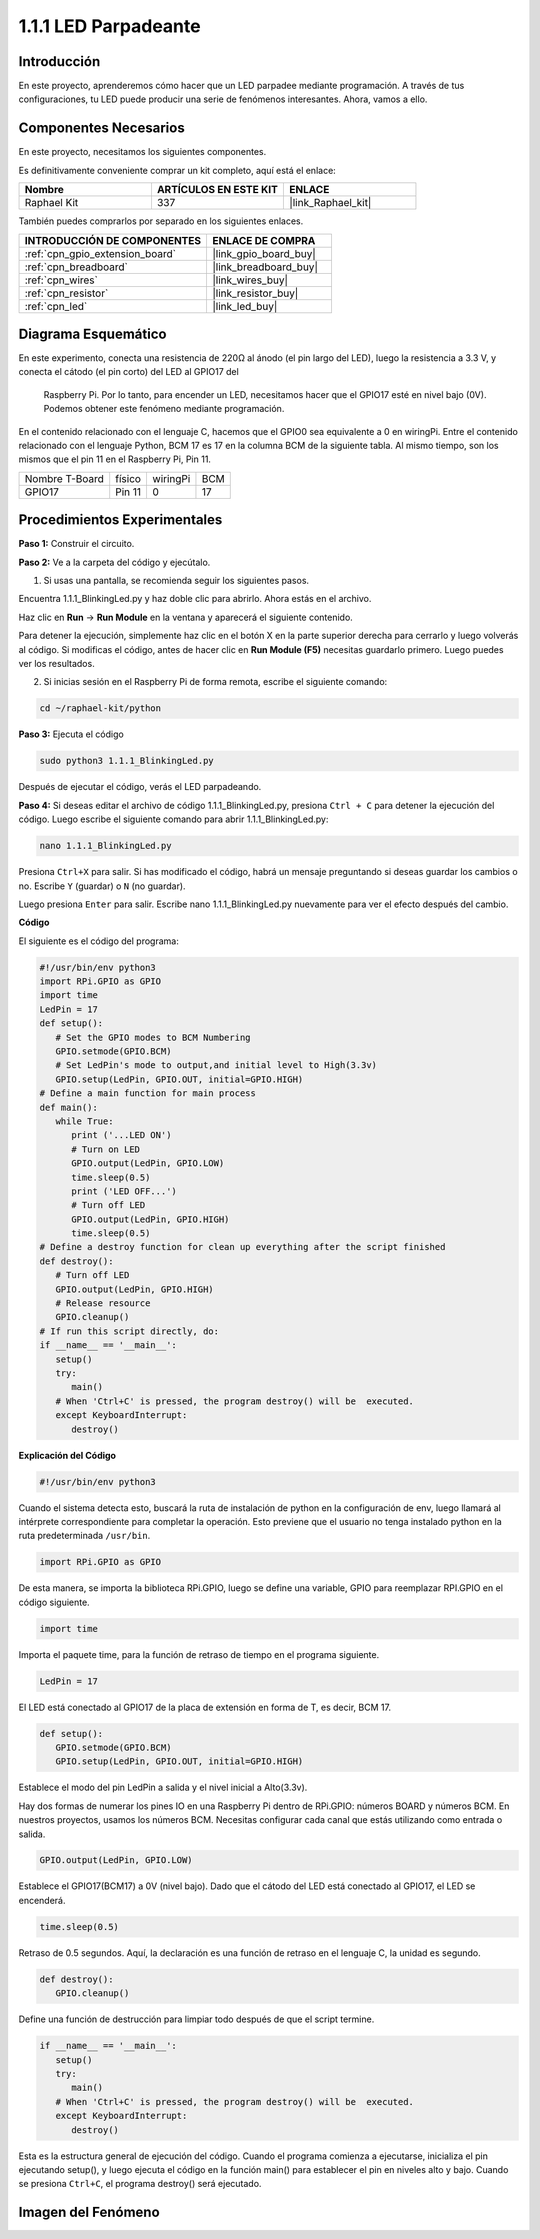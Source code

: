 .. nota::

    Hola, ¡bienvenido a la Comunidad de Entusiastas de SunFounder Raspberry Pi, Arduino y ESP32 en Facebook! Sumérgete en el mundo de Raspberry Pi, Arduino y ESP32 con otros entusiastas.

    **¿Por qué unirse?**

    - **Soporte experto**: Resuelve problemas post-venta y desafíos técnicos con la ayuda de nuestra comunidad y equipo.
    - **Aprender y compartir**: Intercambia consejos y tutoriales para mejorar tus habilidades.
    - **Avances exclusivos**: Obtén acceso anticipado a nuevos anuncios de productos y adelantos.
    - **Descuentos especiales**: Disfruta de descuentos exclusivos en nuestros productos más recientes.
    - **Promociones festivas y sorteos**: Participa en sorteos y promociones de temporada.

    👉 ¿Listo para explorar y crear con nosotros? Haz clic en [|link_sf_facebook|] y únete hoy mismo!

.. _1.1.1_py:

1.1.1 LED Parpadeante
=========================

Introducción
-----------------

En este proyecto, aprenderemos cómo hacer que un LED parpadee mediante programación. 
A través de tus configuraciones, tu LED puede producir una serie de fenómenos interesantes. 
Ahora, vamos a ello.

Componentes Necesarios
------------------------------

En este proyecto, necesitamos los siguientes componentes. 

.. image:: ../img/blinking_led_list.png
    :width: 800
    :align: center

Es definitivamente conveniente comprar un kit completo, aquí está el enlace: 

.. list-table::
    :widths: 20 20 20
    :header-rows: 1

    *   - Nombre	
        - ARTÍCULOS EN ESTE KIT
        - ENLACE
    *   - Raphael Kit
        - 337
        - |link_Raphael_kit|

También puedes comprarlos por separado en los siguientes enlaces.

.. list-table::
    :widths: 30 20
    :header-rows: 1

    *   - INTRODUCCIÓN DE COMPONENTES
        - ENLACE DE COMPRA

    *   - :ref:`cpn_gpio_extension_board`
        - |link_gpio_board_buy|
    *   - :ref:`cpn_breadboard`
        - |link_breadboard_buy|
    *   - :ref:`cpn_wires`
        - |link_wires_buy|
    *   - :ref:`cpn_resistor`
        - |link_resistor_buy|
    *   - :ref:`cpn_led`
        - |link_led_buy|


Diagrama Esquemático
---------------------------

En este experimento, conecta una resistencia de 220Ω al ánodo (el pin largo del LED), 
luego la resistencia a 3.3 V, y conecta el cátodo (el pin corto) del LED al GPIO17 del
 Raspberry Pi. Por lo tanto, para encender un LED, necesitamos hacer que el GPIO17 esté 
 en nivel bajo (0V). Podemos obtener este fenómeno mediante programación.

.. nota::

    **Pin11** se refiere al pin 11 del Raspberry Pi de izquierda a derecha, y sus números 
    de pin correspondientes en **wiringPi** y **BCM** se muestran en la siguiente tabla.

En el contenido relacionado con el lenguaje C, hacemos que el GPIO0 sea equivalente a 0 
en wiringPi. Entre el contenido relacionado con el lenguaje Python, BCM 17 es 17 en la 
columna BCM de la siguiente tabla. Al mismo tiempo, son los mismos que el pin 11 en el 
Raspberry Pi, Pin 11.

============== ======== ======== ===
Nombre T-Board físico   wiringPi BCM
GPIO17         Pin 11   0        17
============== ======== ======== ===

.. image:: ../img/image48.png
    :width: 800
    :align: center

Procedimientos Experimentales
---------------------------------

**Paso 1:** Construir el circuito.

.. image:: ../img/image49.png
    :width: 800
    :align: center

**Paso 2:** Ve a la carpeta del código y ejecútalo.

1. Si usas una pantalla, se recomienda seguir los siguientes pasos.

Encuentra 1.1.1_BlinkingLed.py y haz doble clic para abrirlo. Ahora estás en el archivo.

Haz clic en **Run** -> **Run Module** en la ventana y aparecerá el siguiente contenido.

Para detener la ejecución, simplemente haz clic en el botón X en la parte superior derecha 
para cerrarlo y luego volverás al código. Si modificas el código, antes de hacer clic en 
**Run Module (F5)** necesitas guardarlo primero. Luego puedes ver los resultados.

2. Si inicias sesión en el Raspberry Pi de forma remota, escribe el siguiente comando:

.. raw:: html

   <run></run>

.. code-block::

   cd ~/raphael-kit/python

.. nota::
    Cambia el directorio a la ruta del código en este experimento mediante ``cd``.

**Paso 3:** Ejecuta el código

.. raw:: html

   <run></run>

.. code-block::

   sudo python3 1.1.1_BlinkingLed.py

.. nota::
    Aquí sudo - superuser do, y python significa ejecutar el archivo con Python.

Después de ejecutar el código, verás el LED parpadeando.

**Paso 4:** Si deseas editar el archivo de código 1.1.1_BlinkingLed.py,
presiona ``Ctrl + C`` para detener la ejecución del código. Luego escribe el siguiente 
comando para abrir 1.1.1_BlinkingLed.py:

.. raw:: html

   <run></run>

.. code-block::

   nano 1.1.1_BlinkingLed.py

.. nota::
    nano es una herramienta de editor de texto. El comando se utiliza para abrir el
    archivo de código 1.1.1_BlinkingLed.py con esta herramienta.

Presiona ``Ctrl+X`` para salir. Si has modificado el código, habrá un
mensaje preguntando si deseas guardar los cambios o no. Escribe ``Y`` (guardar)
o ``N`` (no guardar).

Luego presiona ``Enter`` para salir. Escribe nano 1.1.1_BlinkingLed.py nuevamente para
ver el efecto después del cambio.

**Código**

El siguiente es el código del programa:

.. nota::

   Puedes **Modificar/Restablecer/Copiar/Ejecutar/Detener** el código a continuación. Pero antes de eso, necesitas ir a la ruta del código fuente como ``raphael-kit/python``. Después de modificar el código, puedes ejecutarlo directamente para ver el efecto.

.. raw:: html

    <run></run>

.. code-block:: python

   #!/usr/bin/env python3
   import RPi.GPIO as GPIO
   import time
   LedPin = 17
   def setup():
      # Set the GPIO modes to BCM Numbering
      GPIO.setmode(GPIO.BCM)
      # Set LedPin's mode to output,and initial level to High(3.3v)
      GPIO.setup(LedPin, GPIO.OUT, initial=GPIO.HIGH)
   # Define a main function for main process
   def main():
      while True:
         print ('...LED ON')
         # Turn on LED
         GPIO.output(LedPin, GPIO.LOW)
         time.sleep(0.5)
         print ('LED OFF...')
         # Turn off LED
         GPIO.output(LedPin, GPIO.HIGH)
         time.sleep(0.5)
   # Define a destroy function for clean up everything after the script finished
   def destroy():
      # Turn off LED
      GPIO.output(LedPin, GPIO.HIGH)
      # Release resource
      GPIO.cleanup()                   
   # If run this script directly, do:
   if __name__ == '__main__':
      setup()
      try:
         main()
      # When 'Ctrl+C' is pressed, the program destroy() will be  executed.
      except KeyboardInterrupt:
         destroy()

**Explicación del Código**

.. code-block:: python

   #!/usr/bin/env python3

Cuando el sistema detecta esto, buscará la ruta de instalación de
python en la configuración de env, luego llamará al intérprete
correspondiente para completar la operación. Esto previene que el usuario
no tenga instalado python en la ruta predeterminada ``/usr/bin``.

.. code-block:: python

   import RPi.GPIO as GPIO

De esta manera, se importa la biblioteca RPi.GPIO, luego se define una
variable, GPIO para reemplazar RPI.GPIO en el código siguiente.

.. code-block:: python

   import time

Importa el paquete time, para la función de retraso de tiempo en el
programa siguiente.

.. code-block:: python

   LedPin = 17

El LED está conectado al GPIO17 de la placa de extensión en forma de T,
es decir, BCM 17.

.. code-block:: python

   def setup():
      GPIO.setmode(GPIO.BCM)
      GPIO.setup(LedPin, GPIO.OUT, initial=GPIO.HIGH)

Establece el modo del pin LedPin a salida y el nivel inicial a Alto(3.3v).

Hay dos formas de numerar los pines IO en una Raspberry Pi dentro de
RPi.GPIO: números BOARD y números BCM. En nuestros proyectos, usamos los
números BCM. Necesitas configurar cada canal que estás utilizando como
entrada o salida.

.. code-block:: python

   GPIO.output(LedPin, GPIO.LOW)

Establece el GPIO17(BCM17) a 0V (nivel bajo). Dado que el cátodo del LED
está conectado al GPIO17, el LED se encenderá.

.. code-block:: python

   time.sleep(0.5)

Retraso de 0.5 segundos. Aquí, la declaración es una función de retraso en el lenguaje C, la unidad es segundo.

.. code-block:: python

   def destroy():
      GPIO.cleanup()  

Define una función de destrucción para limpiar todo después de que el
script termine.

.. code-block:: python

   if __name__ == '__main__':
      setup()
      try:
         main()
      # When 'Ctrl+C' is pressed, the program destroy() will be  executed.
      except KeyboardInterrupt:
         destroy()

Esta es la estructura general de ejecución del código. Cuando el
programa comienza a ejecutarse, inicializa el pin ejecutando
setup(), y luego ejecuta el código en la función main() para
establecer el pin en niveles alto y bajo. Cuando se presiona ``Ctrl+C``,
el programa destroy() será ejecutado.

Imagen del Fenómeno
------------------------

.. image:: ../img/image54.jpeg
    :width: 800
    :align: center